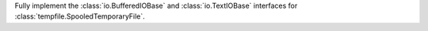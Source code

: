 Fully implement the :class:`io.BufferedIOBase` and :class:`io.TextIOBase`
interfaces for :class:`tempfile.SpooledTemporaryFile`.
